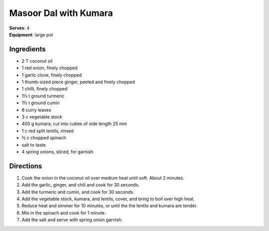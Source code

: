 Masoor Dal with Kumara
=======================
| **Serves**: 4
| **Equipment**: large pot


Ingredients
------------
- 2 T coconut oil
- 1 red onion, finely chopped
- 1 garlic clove, finely chopped
- 1 thumb-sized piece ginger, peeled and finely chopped
- 1 chilli, finely chopped
- 1½ t ground turmeric
- 1½ t ground cumin
- 8 curry leaves
- 3 c vegetable stock
- 400 g kumara, cut into cubes of side length 25 mm
- 1 c red split lentils, rinsed
- ½ c chopped spinach
- salt to taste
- 4 spring onions, sliced, for garnish


Directions
-----------
#. Cook the onion in the coconut oil over medium heat until soft. About 2 minutes.
#. Add the garlic, ginger, and chili and cook for 30 seconds.
#. Add the turmeric and cumin, and cook for 30 seconds.
#. Add the vegetable stock, kumara, and lentils, cover, and bring to boil over high heat.
#. Reduce heat and simmer for 10 minutes, or until the the lentils and kumara are tender.
#. Mix in the spinach and cook for 1 minute.
#. Add the salt and serve with spring onion garnish.
